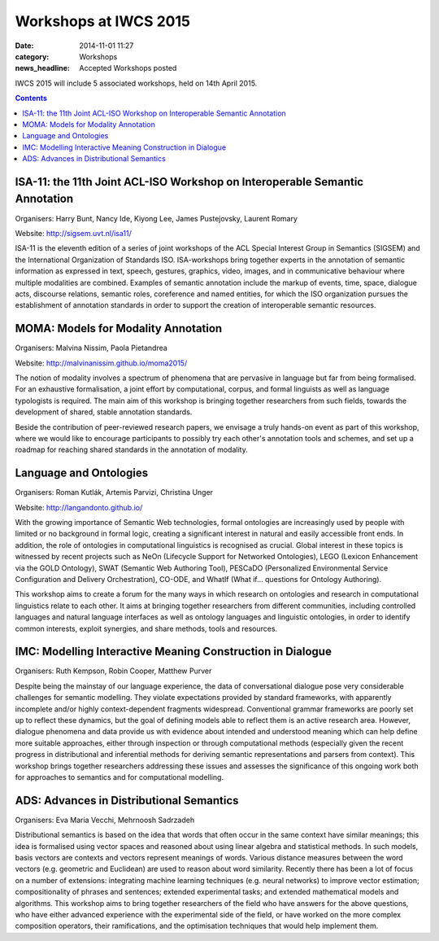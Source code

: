 ======================
Workshops at IWCS 2015
======================

:date: 2014-11-01 11:27
:category: Workshops
:news_headline: Accepted Workshops posted

IWCS 2015 will include 5 associated workshops, held on 14th April 2015.

.. contents::

ISA-11: the 11th Joint ACL-ISO Workshop on Interoperable Semantic Annotation
============================================================================

Organisers: Harry Bunt, Nancy Ide, Kiyong Lee, James Pustejovsky, Laurent Romary

Website: http://sigsem.uvt.nl/isa11/

ISA-11 is the eleventh edition of a series of joint workshops of the
ACL Special Interest Group in Semantics (SIGSEM) and the International
Organization of Standards ISO. ISA-workshops bring together experts in
the annotation of semantic information as expressed in text, speech,
gestures, graphics, video, images, and in communicative behaviour
where multiple modalities are combined. Examples of semantic
annotation include the markup of events, time, space, dialogue acts,
discourse relations, semantic roles, coreference and named entities,
for which the ISO organization pursues the establishment of annotation
standards in order to support the creation of interoperable semantic
resources.


MOMA: Models for Modality Annotation
====================================

Organisers: Malvina Nissim, Paola Pietandrea

Website: http://malvinanissim.github.io/moma2015/

The notion of modality involves a spectrum of phenomena that are
pervasive in language but far from being formalised. For an exhaustive
formalisation, a joint effort by computational, corpus, and formal
linguists as well as language typologists is required. The main aim of
this workshop is bringing together researchers from such fields,
towards the development of shared, stable annotation standards.

Beside the contribution of peer-reviewed research papers, we envisage
a truly hands-on event as part of this workshop, where we would like
to encourage participants to possibly try each other's annotation
tools and schemes, and set up a roadmap for reaching shared standards
in the annotation of modality.



Language and Ontologies
=======================

Organisers: Roman Kutlák, Artemis Parvizi, Christina Unger

Website: http://langandonto.github.io/

With the growing importance of Semantic Web technologies, formal
ontologies are increasingly used by people with limited or no
background in formal logic, creating a significant interest in natural
and easily accessible front ends. In addition, the role of ontologies
in computational linguistics is recognised as crucial. Global interest
in these topics is witnessed by recent projects such as NeOn
(Lifecycle Support for Networked Ontologies), LEGO (Lexicon
Enhancement via the GOLD Ontology), SWAT (Semantic Web Authoring
Tool), PESCaDO (Personalized Environmental Service Configuration and
Delivery Orchestration), CO-ODE, and WhatIf (What if... questions for
Ontology Authoring). 

This workshop aims to create a forum for the many ways in which
research on ontologies and research in computational linguistics
relate to each other. It aims at bringing together researchers from
different communities, including controlled languages and natural
language interfaces as well as ontology languages and linguistic
ontologies, in order to identify common interests, exploit synergies,
and share methods, tools and resources.


IMC: Modelling Interactive Meaning Construction in Dialogue
===========================================================

Organisers: Ruth Kempson, Robin Cooper, Matthew Purver

Despite being the mainstay of our language experience, the data of
conversational dialogue pose very considerable challenges for semantic
modelling.  They violate expectations provided by standard frameworks,
with apparently incomplete and/or highly context-dependent fragments
widespread. Conventional grammar frameworks are poorly set up to
reflect these dynamics, but the goal of defining models able to
reflect them is an active research area.  However, dialogue phenomena
and data provide us with evidence about intended and understood
meaning which can help define more suitable approaches, either through
inspection or through computational methods (especially given the
recent progress in distributional and inferential methods for deriving
semantic representations and parsers from context). This workshop
brings together researchers addressing these issues and assesses the
significance of this ongoing work both for approaches to semantics and
for computational modelling.


ADS: Advances in Distributional Semantics
=========================================

Organisers: Eva Maria Vecchi, Mehrnoosh Sadrzadeh

Distributional semantics is based on the idea that words that often
occur in the same context have similar meanings; this idea is
formalised using vector spaces and reasoned about using linear
algebra and statistical methods. In such models, basis vectors are
contexts and vectors represent meanings of words. Various distance
measures between the word vectors (e.g. geometric and Euclidean) are
used to reason about word similarity. Recently there has been a lot
of focus on a number of extensions: integrating machine learning
techniques (e.g. neural networks) to improve vector estimation;
compositionality of phrases and sentences; extended experimental
tasks; and extended mathematical models and algorithms. This workshop
aims to bring together researchers of the field who have answers for
the above questions, who have either advanced experience with the
experimental side of the field, or have worked on the more complex
composition operators, their ramifications, and the optimisation
techniques that would help implement them.

